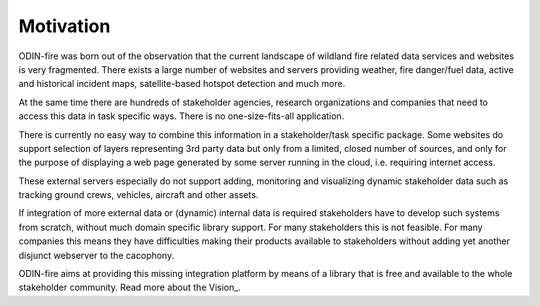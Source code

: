 Motivation
==========

ODIN-fire was born out of the observation that the current landscape of wildland fire related data services and websites
is very fragmented. There exists a large number of websites and servers providing weather, fire danger/fuel data, active and
historical incident maps, satellite-based hotspot detection and much more.

At the same time there are hundreds of stakeholder agencies, research organizations and companies that need to access this data
in task specific ways. There is no one-size-fits-all application.

.. image:: images/odin-current.svg
    :class: center scale70
    :alt: RACE overview

There is currently no easy way to combine this information in a stakeholder/task specific package. Some websites do support
selection of layers representing 3rd party data but only from a limited, closed number of sources, and only for the purpose of
displaying a web page generated by some server running in the cloud, i.e. requiring internet access.

These external servers especially do not support adding, monitoring and visualizing dynamic stakeholder data such as tracking
ground crews, vehicles, aircraft and other assets.

If integration of more external data or (dynamic) internal data is required stakeholders have to develop such systems
from scratch, without much domain specific library support. For many stakeholders this is not feasible. For many
companies this means they have difficulties making their products available to stakeholders without adding yet another
disjunct webserver to the cacophony.

ODIN-fire aims at providing this missing integration platform by means of a library that is free and available to the whole 
stakeholder community. Read more about the Vision_.